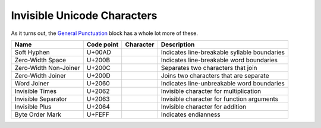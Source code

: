 ============================
Invisible Unicode Characters
============================

As it turns out, the `General Punctuation <https://en.wikipedia.org/wiki/General_Punctuation>`__
block has a whole lot more of these.

========================= ========== ========= ============================================
Name                      Code point Character Description
========================= ========== ========= ============================================
Soft Hyphen               U+00AD     ``­``      Indicates line-breakable syllable boundaries
Zero-Width Space          U+200B     ``​``      Indicates line-breakable word boundaries
Zero-Width Non-Joiner     U+200C     ``‌``      Separates two characters that join
Zero-Width Joiner         U+200D     ``‍‍``      Joins two characters that are separate
Word Joiner               U+2060     ``⁠``      Indicates line-unbreakable word boundaries
Invisible Times           U+2062     ``⁢``      Invisible character for multiplication
Invisible Separator       U+2063     ``⁣``      Invisible character for function arguments
Invisible Plus            U+2064     ``⁤``      Invisible character for addition
Byte Order Mark           U+FEFF     ``﻿``     Indicates endianness
========================= ========== ========= ============================================
